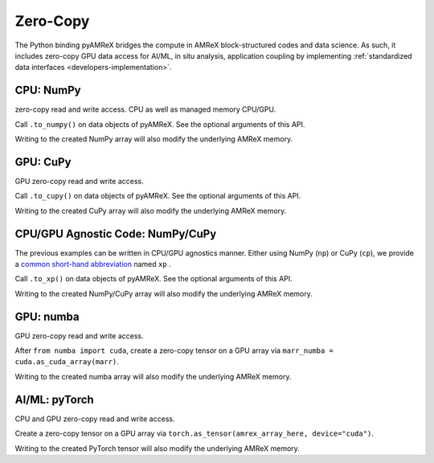 .. _usage-zerocopy:

Zero-Copy
=========

The Python binding pyAMReX bridges the compute in AMReX block-structured codes and data science.
As such, it includes zero-copy GPU data access for AI/ML, in situ analysis, application coupling by implementing :ref:`standardized data interfaces <developers-implementation>`.


CPU: NumPy
----------

zero-copy read and write access.
CPU as well as managed memory CPU/GPU.

Call ``.to_numpy()`` on data objects of pyAMReX.
See the optional arguments of this API.

Writing to the created NumPy array will also modify the underlying AMReX memory.


GPU: CuPy
---------

GPU zero-copy read and write access.

Call ``.to_cupy()`` on data objects of pyAMReX.
See the optional arguments of this API.

Writing to the created CuPy array will also modify the underlying AMReX memory.


CPU/GPU Agnostic Code: NumPy/CuPy
---------------------------------

The previous examples can be written in CPU/GPU agnostics manner.
Either using NumPy (``np``) or CuPy (``cp``), we provide a `common short-hand abbreviation <https://docs.cupy.dev/en/stable/user_guide/basic.html#how-to-write-cpu-gpu-agnostic-code>`__ named ``xp`` .

Call ``.to_xp()`` on data objects of pyAMReX.
See the optional arguments of this API.

Writing to the created NumPy/CuPy array will also modify the underlying AMReX memory.


GPU: numba
----------

GPU zero-copy read and write access.

After ``from numba import cuda``, create a zero-copy tensor on a GPU array via ``marr_numba = cuda.as_cuda_array(marr)``.

Writing to the created numba array will also modify the underlying AMReX memory.


AI/ML: pyTorch
--------------

CPU and GPU zero-copy read and write access.

Create a zero-copy tensor on a GPU array via ``torch.as_tensor(amrex_array_here, device="cuda")``.

Writing to the created PyTorch tensor will also modify the underlying AMReX memory.
